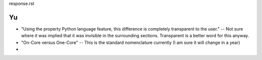 response.rst

Yu 
~~

- "Using the property Python language feature, this difference is
  completely transparent to the user."  --  Not sure where it was implied that it
  was invisible in the surrounding sections.  Transparent is a better word for
  this anyway.

- "On-Core versus One-Core" -- This is the standard nomenclature currently (I am
  sure it will change in a year)

- 